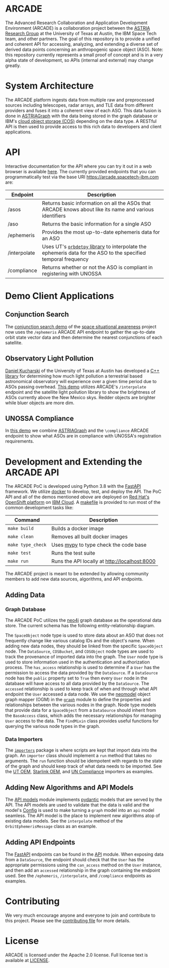 # -*- org-link-file-path-type: relative; -*-
#+OPTIONS: toc:nil h:9
* ARCADE
The Advanced Research Collaboration and Application Development
Environment (ARCADE) is a collaboration project between the [[https://sites.utexas.edu/moriba/][ASTRIA
Research Group]] at the University of Texas at Austin, the IBM Space
Tech team, and other partners. The goal of this repository is to
provide a unified and coherent API for accessing, analyzing, and
extending a diverse set of derived data points concerning an
anthropogenic space object (ASO).  Note: this repository currently
represents a small proof of concept and is in a very alpha state of
development, so APIs (internal and external) may change greatly.
* System Architecture
[[file:docs/arcade_arch.png]]

The ARCADE platform ingests data from multiple raw and preprocessed
sources including telescopes, radar arrays, and TLE data from
different providers and fuses it into a coherent view of each
ASO. This data fusion is done in [[https://sites.utexas.edu/moriba/astriagraph/][ASTRIAGraph]] with the data being
stored in the graph database or IBM's [[https://www.ibm.com/products/cloud-object-storage][cloud object storage (COS)]]
depending on the data type. A RESTful API is then used to provide
access to this rich data to developers and client applications.
* API
Interactive documentation for the API where you can try it out in a
web browser is available [[https://arcade.spacetech-ibm.com/docs][here]].  The currently provided endpoints that
you can programmatically test via the base URI
https://arcade.spacetech-ibm.com are:

| Endpoint     | Description                                                                                                    |
|--------------+----------------------------------------------------------------------------------------------------------------|
| /asos        | Returns basic information on all the ASOs that ARCADE knows about like its name and various identifiers        |
| /aso         | Returns the basic information for a single ASO                                                                 |
| /ephemeris   | Provides the most up-to-date ephemeris data for an ASO                                                         |
| /interpolate | Uses UT's [[https://github.com/ut-astria/orbdetpy][=orbdetpy= library]] to interpolate the ephemeris data for the ASO to the specified temporal frequency |
| /compliance  | Returns whether or not the ASO is compliant in registering with UNOSSA                                         |

* Demo Client Applications
** Conjunction Search
The [[https://spaceorbits.net][conjunction search demo]] of the [[https://github.com/ibm/spacetech-ssa][space situational awareness]] project
now uses the =/ephemeris= ARCADE API endpoint to gather the up-to-date
orbit state vector data and then determine the nearest conjunctions of each
satellite.
[[file:docs/conj.png]]
** Observatory Light Pollution
[[https://www.oden.utexas.edu/people/1610/][Daniel Kucharski]] of the University of Texas at Austin has developed a
[[https://github.com/danielkucharski/SatLightPollution][C++ library]] for determining how much light pollution a terrestrial
based astronomical observatory will experience over a given time
period due to ASOs passing overhead. [[https://slp.spacetech-ibm.com][This demo]] utilizes ARCADE's
=/interpolate= endpoint and the satellite light pollution library to
show the brightness of ASOs currently above the New Mexico skys.
Redder objects are brighter while bluer objects are more dim.
[[file:docs/slp.png]]
** UNOSSA Compliance
In [[https://astriagraph.spacetech-ibm.com][this demo]] we combine [[http://astria.tacc.utexas.edu/AstriaGraph/][ASTRIAGraph]] and the =\compliance= ARCADE
endpoint to show what ASOs are in compliance with UNOSSA's
registration requirements.
[[file:docs/astriagraph.png]]
* Development and Extending the ARCADE API
The ARCADE PoC is developed using Python 3.8 with the [[https://fastapi.tiangolo.com][FastAPI]]
framework. We utilize [[https://www.docker.com][docker]] to develop, test, and deploy the API. The
PoC API and all of the demos mentioned [[*Demo Client Applications][above]] are deployed on [[https://www.openshift.com][Red Hat's
OpenShift platform]] on [[https://www.ibm.com/cloud][IBM Cloud]]. A [[file:Makefile][makefile]] is provided to run most of
the common development tasks like:

| Command           | Description                                   |
|-------------------+-----------------------------------------------|
| =make build=      | Builds a docker image                         |
| =make clean=      | Removes all built docker images               |
| =make type_check= | Uses [[https://mypy.readthedocs.io/en/stable/][mypy]] to type check the code base         |
| =make test=       | Runs the test suite                           |
| =make run=        | Runs the API locally at [[http://localhost:8000]] |

The ARCADE project is meant to be extended by allowing community
members to add new data sources, algorithms, and API endpoints.
** Adding Data
*** Graph Database
The ARCADE PoC utilizes the [[https://neo4j.com][neo4j]] graph database as the operational
data store.  The current schema has the following entity-relationship
diagram.

[[file:docs/arcade_graph2.png]]

The =SpaceObject= node type is used to store data about an ASO that
does not frequently change like various catalog IDs and the object's
name. When adding new data nodes, they should be linked from the
specific =SpaceObject= node.  The =DataSource=, =COSBucket=, and
=COSObject= node types are used to track the provenance of imported
data into the graph. The =User= node type is used to store information
used in the authentication and authorization process.  The
=has_access= relationship is used to determine if a =User= has the
permission to access the data provided by the =DataSource=.  If a
=DataSource= node has the =public= property set to =True= then every
=User= node in the database will have access to all data provided by
the =DataSource=.  The =accessed= relationship is used to keep track
of when and through what API endpoint the =User= accessed a data node.
We use the [[https://neomodel.readthedocs.io/en/latest/][neomodel]] object graph mapper (OGM) in the [[file:arcade/models/graph.py][=graph=]] module to
define the properties and relationships between the various nodes in
the graph.  Node type models that provide data for a =SpaceObject=
from a =DataSource= should inherit from the =BaseAccess= class, which
adds the necessary relationships for managing =User= access to the
data.  The =FindMixin= class provides useful functions for querying
the various node types in the graph.
*** Data Importers
The [[file:arcade/importers/][=importers=]] package is where scripts are kept that import data
into the graph.  An =importer= class should implement a =run= method
that takes no arguments.  The =run= function should be idempotent with
regards to the state of the graph and should keep track of what data
needs to be imported.  See the [[file:arcade/importers/cos_oem/ut_oem.py][UT OEM]], [[file:arcade/importers/cos_oem/starlink_oem.py][Starlink OEM]], and [[file:arcade/importers/un_compliance.py][UN Compliance]]
importers as examples.
** Adding New Algorithms and API Models
The [[file:arcade/models/api.py][API models]] module implements [[https://pydantic-docs.helpmanual.io][pydantic]] models that are served by
the API.  The API models are used to validate that the data is valid
and the model's [[https://pydantic-docs.helpmanual.io/usage/models/#orm-mode-aka-arbitrary-class-instances][Config]] is used to make turning a =graph= model into an
=api= model seamless.  The API model is the place to implement new
algorithms atop of existing data models.  See the =interpolate= method
of the =OrbitEphemerisMessage= class as an example.
** Adding API Endpoints
The [[https://fastapi.tiangolo.com][FastAPI]] endpoints can be found in the [[file:arcade/api.py][API]] module.  When exposing
data from a =DataSource=, the endpoint should check that the =User=
has the appropriate permissions using the =can_access= method on the
=User= instance, and then add an =accessed= relationship in the graph
containing the endpoint used.  See the =/ephemeris=, =/interpolate=,
and =/compliance= endpoints as examples.
* Contributing
We very much encourage anyone and everyone to join and contribute to
this project. Please see the [[file:///Users/colin/projects/arcade/CONTRIBUTING.md][contributing file]] for more details.

* License
ARCADE is licensed under the Apache 2.0 license. Full license text is
available at [[file:///Users/colin/projects/arcade/LICENSE][LICENSE]].
